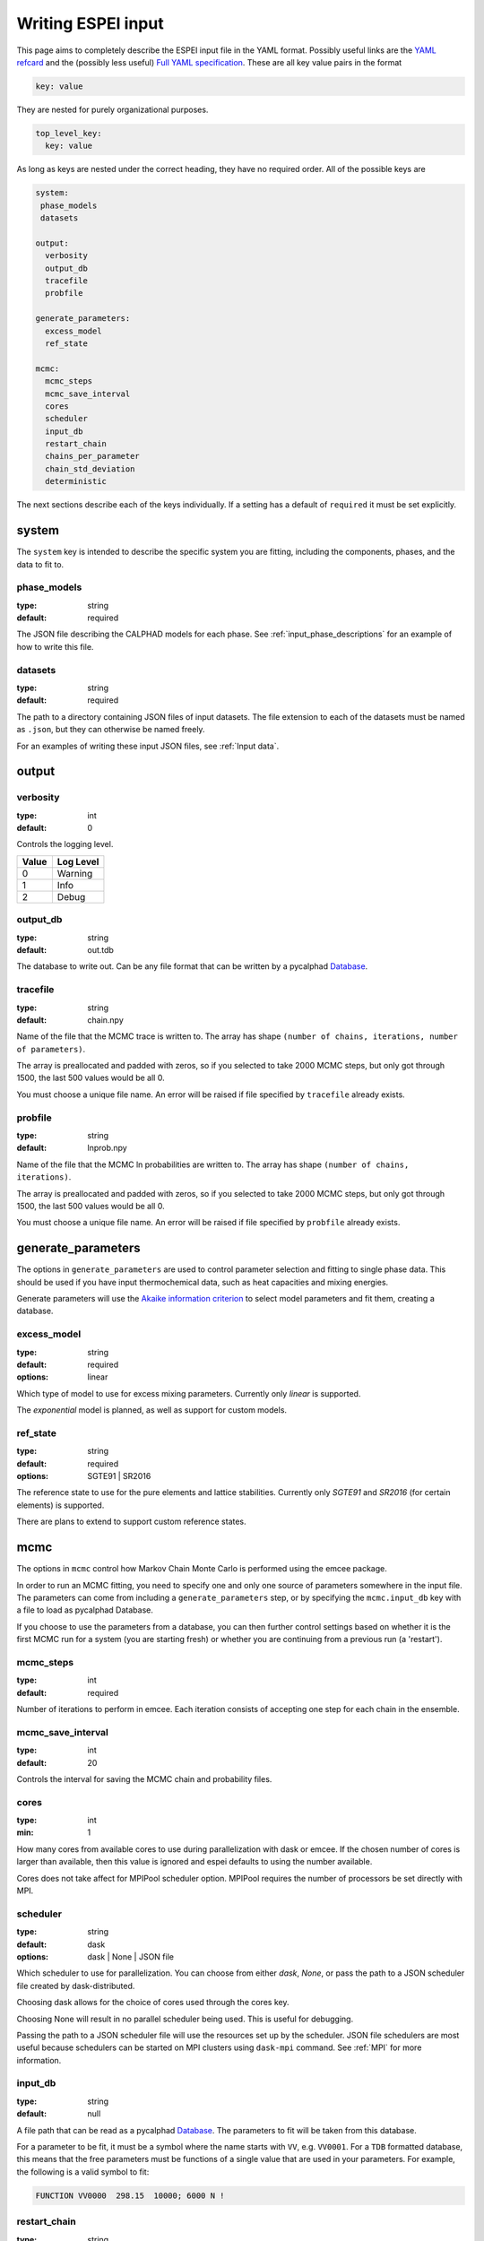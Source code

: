 .. _Writing input files:

===================
Writing ESPEI input
===================

This page aims to completely describe the ESPEI input file in the YAML format.
Possibly useful links are the `YAML refcard <http://www.yaml.org/refcard.html>`_ and the (possibly less useful) `Full YAML specification <http://www.yaml.org/spec/>`_.
These are all key value pairs in the format

.. code-block:: YAML

   key: value

They are nested for purely organizational purposes.

.. code-block:: YAML

   top_level_key:
     key: value

As long as keys are nested under the correct heading, they have no required order.
All of the possible keys are

.. code-block:: YAML

   system:
    phase_models
    datasets

   output:
     verbosity
     output_db
     tracefile
     probfile

   generate_parameters:
     excess_model
     ref_state

   mcmc:
     mcmc_steps
     mcmc_save_interval
     cores
     scheduler
     input_db
     restart_chain
     chains_per_parameter
     chain_std_deviation
     deterministic


The next sections describe each of the keys individually.
If a setting has a default of ``required`` it must be set explicitly.

system
======

The ``system`` key is intended to describe the specific system you are fitting, including the components, phases, and the data to fit to.

phase_models
------------

:type: string
:default: required

The JSON file describing the CALPHAD models for each phase.
See :ref:`input_phase_descriptions` for an example of how to write this file.

datasets
--------

:type: string
:default: required

The path to a directory containing JSON files of input datasets.
The file extension to each of the datasets must be named as ``.json``, but they can otherwise be named freely.

For an examples of writing these input JSON files, see :ref:`Input data`.

output
======

verbosity
---------

:type: int
:default: 0

Controls the logging level.

=====  =========
Value  Log Level
=====  =========
0      Warning
1      Info
2      Debug
=====  =========

output_db
---------

:type: string
:default: out.tdb

The database to write out.
Can be any file format that can be written by a pycalphad `Database <https://pycalphad.org/docs/latest/api/pycalphad.io.html?highlight=database#pycalphad.io.database.Database>`_.

tracefile
---------

:type: string
:default: chain.npy

Name of the file that the MCMC trace is written to.
The array has shape ``(number of chains, iterations, number of parameters)``.

The array is preallocated and padded with zeros, so if you selected to take 2000 MCMC steps, but only got through 1500, the last 500 values would be all 0.

You must choose a unique file name.
An error will be raised if file specified by ``tracefile`` already exists.

probfile
--------

:type: string
:default: lnprob.npy

Name of the file that the MCMC ln probabilities are written to.
The array has shape ``(number of chains, iterations)``.

The array is preallocated and padded with zeros, so if you selected to take 2000 MCMC steps, but only got through 1500, the last 500 values would be all 0.

You must choose a unique file name.
An error will be raised if file specified by ``probfile`` already exists.


generate_parameters
===================

The options in ``generate_parameters`` are used to control parameter selection and fitting to single phase data.
This should be used if you have input thermochemical data, such as heat capacities and mixing energies.

Generate parameters will use the `Akaike information criterion <https://en.wikipedia.org/wiki/Akaike_information_criterion>`_ to select model parameters and fit them, creating a database.


excess_model
------------

:type: string
:default: required
:options: linear

Which type of model to use for excess mixing parameters.
Currently only `linear` is supported.

The `exponential` model is planned, as well as support for custom models.

ref_state
---------

:type: string
:default: required
:options: SGTE91 | SR2016

The reference state to use for the pure elements and lattice stabilities.
Currently only `SGTE91` and `SR2016` (for certain elements) is supported.

There are plans to extend to support custom reference states.


mcmc
====

The options in ``mcmc`` control how Markov Chain Monte Carlo is performed using the emcee package.

In order to run an MCMC fitting, you need to specify one and only one source of parameters somewhere in the input file.
The parameters can come from including a ``generate_parameters`` step, or by specifying the ``mcmc.input_db`` key with a file to load as pycalphad Database.

If you choose to use the parameters from a database, you can then further control settings based on whether it is the first MCMC run for a system (you are starting fresh) or whether you are continuing from a previous run (a 'restart').

mcmc_steps
----------

:type: int
:default: required

Number of iterations to perform in emcee.
Each iteration consists of accepting one step for each chain in the ensemble.


mcmc_save_interval
------------------

:type: int
:default: 20

Controls the interval for saving the MCMC chain and probability files.

cores
-----
:type: int
:min: 1

How many cores from available cores to use during parallelization with dask or emcee.
If the chosen number of cores is larger than available, then this value is ignored and espei defaults to using the number available.

Cores does not take affect for MPIPool scheduler option. MPIPool requires the number of processors be set directly with MPI.

scheduler
---------

:type: string
:default: dask
:options: dask | None | JSON file

Which scheduler to use for parallelization.
You can choose from either `dask`, `None`, or pass the path to a JSON scheduler file created by dask-distributed.

Choosing dask allows for the choice of cores used through the cores key.

Choosing None will result in no parallel scheduler being used. This is useful for debugging.

Passing the path to a JSON scheduler file will use the resources set up by the scheduler.
JSON file schedulers are most useful because schedulers can be started on MPI clusters using ``dask-mpi`` command.
See :ref:`MPI` for more information.

input_db
--------

:type: string
:default: null

A file path that can be read as a pycalphad `Database <https://pycalphad.org/docs/latest/api/pycalphad.io.html?highlight=database#pycalphad.io.database.Database>`_.
The parameters to fit will be taken from this database.

For a parameter to be fit, it must be a symbol where the name starts with ``VV``, e.g. ``VV0001``.
For a ``TDB`` formatted database, this means that the free parameters must be functions of a single value that are used in your parameters.
For example, the following is a valid symbol to fit:

.. code-block:: none

   FUNCTION VV0000  298.15  10000; 6000 N !

restart_chain
-------------

:type: string
:default: null

If you have run a previous MCMC calculation, then you will have a trace file that describes the position and history of all of the chains from the run.
You can use these chains to start the emcee run and pick up from where you left off in the MCMC run by passing the trace file (e.g. ``chain.npy``) to this key.

If you are restarting from a previous calculation, you must also specify the same database file (with ``input_db``) as you used to run that calculation.

chains_per_parameter
--------------------

:type: int
:default: 2

This controls the number of chains to run in the MCMC calculation as an integer multiple of the number of parameters.

This parameter can only be used when initializing the first MCMC run.
If you are restarting a calculation, the number of chains per parameter is fixed by the number you chose previously.

Ensemble samplers require at least ``2*p`` chains for ``p`` fitting parameters to be able to make proposals.
If ``chains_per_parameter = 2``, then the number of chains if there are 10 parameters to fit is 20.

The value of ``chains_per_parameter`` must be an **EVEN integer**.


chain_std_deviation
-------------------

:type: float
:default: 0.1

The standard deviation to use when initializing chains in a Gaussian distribution from a set of parameters as a fraction of the parameter.

A value of 0.1 means that for parameters with values ``(-1.5, 2000, 50000)`` the chains will be initialized using those values as the mean and ``(0.15, 200, 5000)`` as standard deviations for each parameter, respectively.

This parameter can only be used when initializing the first MCMC run.
If you are restarting a calculation, the standard deviation for your chains are fixed by the value you chose previously.

You may technically set this to any positive value, you would like.
Be warned that too small of a standard deviation may cause convergence to a local minimum in parameter space and slow convergence, while a standard deviation that is too large may cause convergence to meaningless thermodynamic descriptions. 

deterministic
-------------

:type: bool
:default: True

Toggles whether ESPEI runs are deterministic. If this is True, running
ESPEI with the same Database and initial settings (either the same
``chains_per_parameter`` and ``chain_std_deviation`` or the same
``restart_chain``) will result in exactly the same results.

Starting two runs with the same TDB or with parameter generation
(which is deterministic) will result in the chains being at exactly
the same position after 100 steps. If these are both restarted after
100 steps for another 50 steps, then the final chain after 150 steps
will be the same.

It is important to note that this is only explictly True when
*starting* at the same point. If Run 1 and Run 2 are started with the
same initial parameters and Run 1 proceeds 50 steps while Run 2
proceeds 100 steps, restarting Run 1 for 100 steps and Run 2 for 50
steps (so they are both at 150 total steps) will **NOT** give the same
result.
